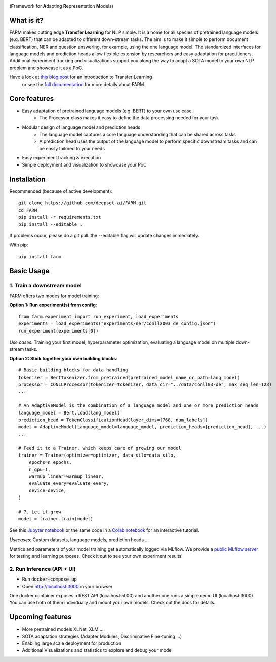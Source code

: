
.. image:: https://github.com/deepset-ai/FARM/blob/master/docs/logo_with_name.png?raw=true
    :width: 383
    :height: 116
    :align: left
    :alt: FARM LOGO


(**F**\ ramework for **A**\ dapting **R**\ epresentation **M**\ odels)

What is it?
############
FARM makes cutting edge **Transfer Learning** for NLP simple. 
It is a home for all species of pretrained language models (e.g. BERT) that can be adapted to different down-stream
tasks.
The aim is to make it simple to perform document classification, NER and question answering, for example, using the one language model.
The standardized interfaces for language models and prediction heads allow flexible extension by researchers and easy adaptation for practitioners.
Additional experiment tracking and visualizations support you along the way to adapt a SOTA model to your own NLP problem and showcase it as a PoC.  

Have a look at `this blog post <https://www.digitalminds.io/blog/transfer_learning_entering_a_new_era_in_nlp>`_ for an introduction to Transfer Learning
 or see the `full documentation <https://farm.deepset.ai>`_ for more details about FARM

Core features
##############
- Easy adaptation of pretrained language models (e.g. BERT) to your own use case
   - The Processor class makes it easy to define the data processing needed for your task
- Modular design of language model and prediction heads
   - The language model captures a core language understanding that can be shared across tasks
   - A prediction head uses the output of the language model to perform specific downstream tasks and can be easily tailored to your needs
- Easy experiment tracking & execution
- Simple deployment and visualization to showcase your PoC


Installation
#############

Recommended (because of active development)::

    git clone https://github.com/deepset-ai/FARM.git
    cd FARM
    pip install -r requirements.txt
    pip install --editable .

If problems occur, please do a git pull. the --editable flag will update changes immediately.

With pip::

    pip install farm

Basic Usage
############

1. Train a downstream model
****************************
FARM offers two modes for model training:

**Option 1: Run experiment(s) from config**::

    from farm.experiment import run_experiment, load_experiments
    experiments = load_experiments("experiments/ner/conll2003_de_config.json")
    run_experiment(experiments[0])

*Use cases:* Training your first model, hyperparameter optimization, evaluating a language model on multiple down-stream tasks.

**Option 2: Stick together your own building blocks**::

    # Basic building blocks for data handling
    tokenizer = BertTokenizer.from_pretrained(pretrained_model_name_or_path=lang_model)
    processor = CONLLProcessor(tokenizer=tokenizer, data_dir="../data/conll03-de", max_seq_len=128)
    ...

    # An AdaptiveModel is the combination of a language model and one or more prediction heads
    language_model = Bert.load(lang_model)
    prediction_head = TokenClassificationHead(layer_dims=[768, num_labels])
    model = AdaptiveModel(language_model=language_model, prediction_heads=[prediction_head], ...)
    ...

    # Feed it to a Trainer, which keeps care of growing our model
    trainer = Trainer(optimizer=optimizer, data_silo=data_silo,
        epochs=n_epochs,
        n_gpu=1,
        warmup_linear=warmup_linear,
        evaluate_every=evaluate_every,
        device=device,
    )

    # 7. Let it grow
    model = trainer.train(model)

See this `Jupyter notebook <https://github.com/deepset-ai/FARM/blob/master/tutorials/1_farm_building_blocks.ipynb>`_
or the same code in a `Colab notebook <https://colab.research.google.com/drive/130_7dgVC3VdLBPhiEkGULHmqSlflhmVM>`_
for an interactive tutorial.

*Usecases:* Custom datasets, language models, prediction heads ...

Metrics and parameters of your model training get automatically logged via MLflow. We provide a `public MLflow server <https://public-mlflow.deepset.ai/>`_ for testing and learning purposes. Check it out to see your own experiment results!

2. Run Inference (API + UI)
****************************

* Run :code:`docker-compose up`
* Open http://localhost:3000 in your browser

.. image:: https://github.com/deepset-ai/FARM/blob/master/docs/inference-api-screen.png?raw=true
    :alt: FARM Inferennce UI

One docker container exposes a REST API (localhost:5000) and another one runs a simple demo UI (localhost:3000).
You can use both of them individually and mount your own models. Check out the docs for details.


Upcoming features
###################
- More pretrained models XLNet, XLM ...
- SOTA adaptation strategies (Adapter Modules, Discriminative Fine-tuning ...)
- Enabling large scale deployment for production
- Additional Visualizations and statistics to explore and debug your model
